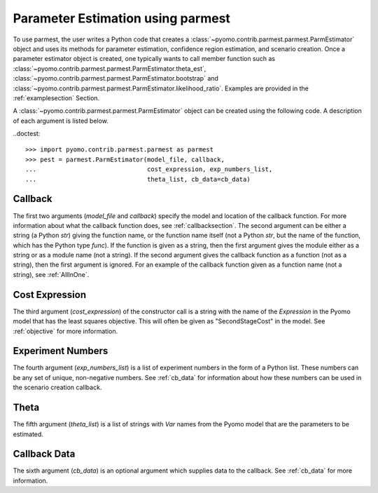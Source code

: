 .. _driversection:

Parameter Estimation using parmest
=======================================

To use parmest, the user writes a Python code
that creates a :class:`~pyomo.contrib.parmest.parmest.ParmEstimator` object and uses its methods for parameter
estimation, confidence region estimation, and scenario creation. Once
a parameter estimator object is created, one typically wants to call member
function such as :class:`~pyomo.contrib.parmest.parmest.ParmEstimator.theta_est`, 
:class:`~pyomo.contrib.parmest.parmest.ParmEstimator.bootstrap` and 
:class:`~pyomo.contrib.parmest.parmest.ParmEstimator.likelihood_ratio`. Examples
are provided in the :ref:`examplesection` Section.

A :class:`~pyomo.contrib.parmest.parmest.ParmEstimator` object can be created using 
the following code. A description of each argument is listed below.

.. testsetup:: *

    theta_list = ['asymptote', 'rate_constant']
    num_samples = 6
    exp_numbers_list = range(self.num_samples)
    model_file = \
            "pyomo.contrib.parmest.examples.rooney_biegler.rooney_biegler"
    callback = "instance_creation_callback"
    cb_data = pd.DataFrame(data=[[1,8.3],[2,10.3],[3,19.0],
                                   [4,16.0],[5,15.6],[6,19.8]],
                                   columns=['hour', 'y'])


..doctest::

    >>> import pyomo.contrib.parmest.parmest as parmest
    >>> pest = parmest.ParmEstimator(model_file, callback,
    ...                              cost_expression, exp_numbers_list,
    ...                              theta_list, cb_data=cb_data)
 
.. _CallbackSpec:

Callback
-----------------------

The first two arguments (`model_file` and `callback`) specify the model and location of the callback
function. For more information about what the callback function 
does, see :ref:`callbacksection`.
The second argument can be either a string (a Python `str`)
giving the function name, or the function name itself (not a Python
`str`, but the name of the function, which has the Python type
`func`). If the function is given as a string, then the first
argument gives the module either as a string or as a module name (not
a string).  If the second argument gives the callback function as a
function (not as a string), then the first argument is ignored.
For an example of the callback function given as a function name (not a string), see :ref:`AllInOne`.

Cost Expression
-----------------------

The third argument (`cost_expression`) of the constructor call is a string with the name of the `Expression` in the
Pyomo model that has the least squares objective. This will often be given as "SecondStageCost"
in the model. See :ref:`objective` for more information.

.. _NumbersList:

Experiment Numbers
-----------------------

The fourth argument (`exp_numbers_list`) is a
list of experiment numbers in the form of a Python list. These numbers
can be any set of unique, non-negative numbers. See :ref:`cb_data` for
information about how these numbers can be used in the scenario creation
callback.

Theta
-----------------------

The fifth argument (`theta_list`) is a list of strings with `Var` names
from the Pyomo model that are the parameters to be estimated.

Callback Data
-----------------------

The sixth argument (`cb_data`) is an optional argument which supplies data to the callback.
See :ref:`cb_data` for more information. 
